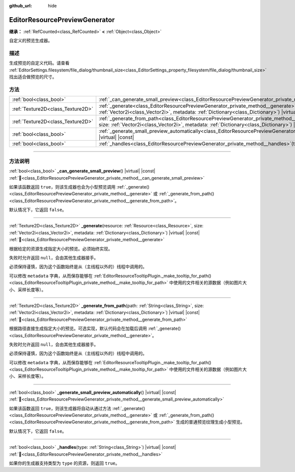:github_url: hide

.. DO NOT EDIT THIS FILE!!!
.. Generated automatically from Godot engine sources.
.. Generator: https://github.com/godotengine/godot/tree/4.4/doc/tools/make_rst.py.
.. XML source: https://github.com/godotengine/godot/tree/4.4/doc/classes/EditorResourcePreviewGenerator.xml.

.. _class_EditorResourcePreviewGenerator:

EditorResourcePreviewGenerator
==============================

**继承：** :ref:`RefCounted<class_RefCounted>` **<** :ref:`Object<class_Object>`

自定义的预览生成器。

.. rst-class:: classref-introduction-group

描述
----

生成预览的自定义代码。请查看 :ref:`EditorSettings.filesystem/file_dialog/thumbnail_size<class_EditorSettings_property_filesystem/file_dialog/thumbnail_size>` 找出适合做预览的尺寸。

.. rst-class:: classref-reftable-group

方法
----

.. table::
   :widths: auto

   +-----------------------------------+---------------------------------------------------------------------------------------------------------------------------------------------------------------------------------------------------------------------------------------------------------+
   | :ref:`bool<class_bool>`           | :ref:`_can_generate_small_preview<class_EditorResourcePreviewGenerator_private_method__can_generate_small_preview>`\ (\ ) |virtual| |const|                                                                                                             |
   +-----------------------------------+---------------------------------------------------------------------------------------------------------------------------------------------------------------------------------------------------------------------------------------------------------+
   | :ref:`Texture2D<class_Texture2D>` | :ref:`_generate<class_EditorResourcePreviewGenerator_private_method__generate>`\ (\ resource\: :ref:`Resource<class_Resource>`, size\: :ref:`Vector2i<class_Vector2i>`, metadata\: :ref:`Dictionary<class_Dictionary>`\ ) |virtual| |const|             |
   +-----------------------------------+---------------------------------------------------------------------------------------------------------------------------------------------------------------------------------------------------------------------------------------------------------+
   | :ref:`Texture2D<class_Texture2D>` | :ref:`_generate_from_path<class_EditorResourcePreviewGenerator_private_method__generate_from_path>`\ (\ path\: :ref:`String<class_String>`, size\: :ref:`Vector2i<class_Vector2i>`, metadata\: :ref:`Dictionary<class_Dictionary>`\ ) |virtual| |const| |
   +-----------------------------------+---------------------------------------------------------------------------------------------------------------------------------------------------------------------------------------------------------------------------------------------------------+
   | :ref:`bool<class_bool>`           | :ref:`_generate_small_preview_automatically<class_EditorResourcePreviewGenerator_private_method__generate_small_preview_automatically>`\ (\ ) |virtual| |const|                                                                                         |
   +-----------------------------------+---------------------------------------------------------------------------------------------------------------------------------------------------------------------------------------------------------------------------------------------------------+
   | :ref:`bool<class_bool>`           | :ref:`_handles<class_EditorResourcePreviewGenerator_private_method__handles>`\ (\ type\: :ref:`String<class_String>`\ ) |virtual| |const|                                                                                                               |
   +-----------------------------------+---------------------------------------------------------------------------------------------------------------------------------------------------------------------------------------------------------------------------------------------------------+

.. rst-class:: classref-section-separator

----

.. rst-class:: classref-descriptions-group

方法说明
--------

.. _class_EditorResourcePreviewGenerator_private_method__can_generate_small_preview:

.. rst-class:: classref-method

:ref:`bool<class_bool>` **_can_generate_small_preview**\ (\ ) |virtual| |const| :ref:`🔗<class_EditorResourcePreviewGenerator_private_method__can_generate_small_preview>`

如果该函数返回 ``true``\ ，则该生成器也会为小型预览调用 :ref:`_generate()<class_EditorResourcePreviewGenerator_private_method__generate>` 或 :ref:`_generate_from_path()<class_EditorResourcePreviewGenerator_private_method__generate_from_path>`\ 。

默认情况下，它返回 ``false``\ 。

.. rst-class:: classref-item-separator

----

.. _class_EditorResourcePreviewGenerator_private_method__generate:

.. rst-class:: classref-method

:ref:`Texture2D<class_Texture2D>` **_generate**\ (\ resource\: :ref:`Resource<class_Resource>`, size\: :ref:`Vector2i<class_Vector2i>`, metadata\: :ref:`Dictionary<class_Dictionary>`\ ) |virtual| |const| :ref:`🔗<class_EditorResourcePreviewGenerator_private_method__generate>`

根据给定的资源生成指定大小的预览。必须始终实现。

失败时允许返回 ``null``\ ，会由其他生成器接手。

必须保持谨慎，因为这个函数始终是从（主线程以外的）线程中调用的。

可以修改 ``metadata`` 字典，从而保存能够在 :ref:`EditorResourceTooltipPlugin._make_tooltip_for_path()<class_EditorResourceTooltipPlugin_private_method__make_tooltip_for_path>` 中使用的文件相关的源数据（例如图片大小、采样长度等）。

.. rst-class:: classref-item-separator

----

.. _class_EditorResourcePreviewGenerator_private_method__generate_from_path:

.. rst-class:: classref-method

:ref:`Texture2D<class_Texture2D>` **_generate_from_path**\ (\ path\: :ref:`String<class_String>`, size\: :ref:`Vector2i<class_Vector2i>`, metadata\: :ref:`Dictionary<class_Dictionary>`\ ) |virtual| |const| :ref:`🔗<class_EditorResourcePreviewGenerator_private_method__generate_from_path>`

根据路径直接生成指定大小的预览。可选实现，默认代码会在加载后调用 :ref:`_generate()<class_EditorResourcePreviewGenerator_private_method__generate>`\ 。

失败时允许返回 ``null``\ ，会由其他生成器接手。

必须保持谨慎，因为这个函数始终是从（主线程以外的）线程中调用的。

可以修改 ``metadata`` 字典，从而保存能够在 :ref:`EditorResourceTooltipPlugin._make_tooltip_for_path()<class_EditorResourceTooltipPlugin_private_method__make_tooltip_for_path>` 中使用的文件相关的源数据（例如图片大小、采样长度等）。

.. rst-class:: classref-item-separator

----

.. _class_EditorResourcePreviewGenerator_private_method__generate_small_preview_automatically:

.. rst-class:: classref-method

:ref:`bool<class_bool>` **_generate_small_preview_automatically**\ (\ ) |virtual| |const| :ref:`🔗<class_EditorResourcePreviewGenerator_private_method__generate_small_preview_automatically>`

如果该函数返回 ``true``\ ，则该生成器将自动从通过方法 :ref:`_generate()<class_EditorResourcePreviewGenerator_private_method__generate>` 或 :ref:`_generate_from_path()<class_EditorResourcePreviewGenerator_private_method__generate_from_path>` 生成的普通预览纹理生成小型预览。

默认情况下，它返回 ``false``\ 。

.. rst-class:: classref-item-separator

----

.. _class_EditorResourcePreviewGenerator_private_method__handles:

.. rst-class:: classref-method

:ref:`bool<class_bool>` **_handles**\ (\ type\: :ref:`String<class_String>`\ ) |virtual| |const| :ref:`🔗<class_EditorResourcePreviewGenerator_private_method__handles>`

如果你的生成器支持类型为 ``type`` 的资源，则返回 ``true``\ 。

.. |virtual| replace:: :abbr:`virtual (本方法通常需要用户覆盖才能生效。)`
.. |const| replace:: :abbr:`const (本方法无副作用，不会修改该实例的任何成员变量。)`
.. |vararg| replace:: :abbr:`vararg (本方法除了能接受在此处描述的参数外，还能够继续接受任意数量的参数。)`
.. |constructor| replace:: :abbr:`constructor (本方法用于构造某个类型。)`
.. |static| replace:: :abbr:`static (调用本方法无需实例，可直接使用类名进行调用。)`
.. |operator| replace:: :abbr:`operator (本方法描述的是使用本类型作为左操作数的有效运算符。)`
.. |bitfield| replace:: :abbr:`BitField (这个值是由下列位标志构成位掩码的整数。)`
.. |void| replace:: :abbr:`void (无返回值。)`
